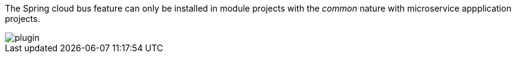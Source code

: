 
:fragment:

The Spring cloud bus feature can only be installed in module projects with the _common_ nature with microservice appplication projects.

image::cloud-altemistafwk-documentation/bus/plugin.png[align="center"]